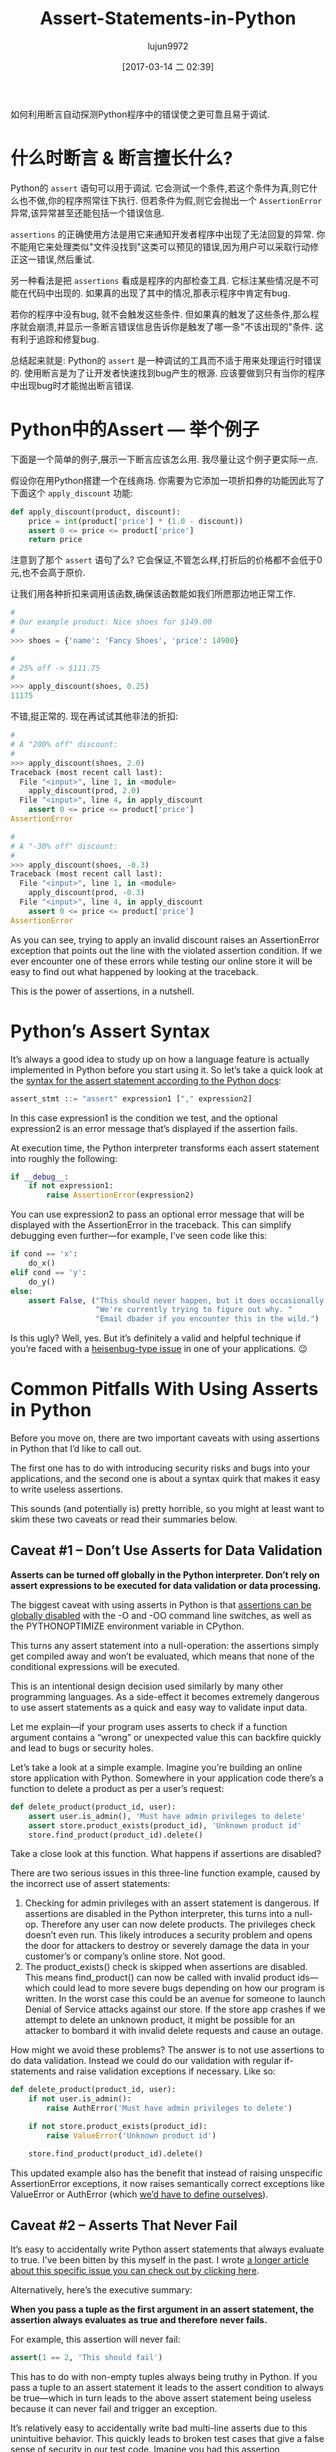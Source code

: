 #+TITLE: Assert-Statements-in-Python
#+AUTHOR: lujun9972
#+TAGS: raw
#+DATE: [2017-03-14 二 02:39]
#+LANGUAGE:  zh-CN
#+OPTIONS:  H:6 num:nil toc:t \n:nil ::t |:t ^:nil -:nil f:t *:t <:nil

#+URL: https://dbader.org/blog/python-assert-tutorial

如何利用断言自动探测Python程序中的错误使之更可靠且易于调试.

[[https://dbader.org/blog/figures/python-assert.png]]

* 什么时断言 & 断言擅长什么?

Python的 =assert= 语句可以用于调试. 它会测试一个条件,若这个条件为真,则它什么也不做,你的程序照常往下执行.
但若条件为假,则它会抛出一个 =AssertionError= 异常,该异常甚至还能包括一个错误信息.

=assertions= 的正确使用方法是用它来通知开发者程序中出现了无法回复的异常. 
你不能用它来处理类似"文件没找到"这类可以预见的错误,因为用户可以采取行动修正这一错误,然后重试.

另一种看法是把 =assertions= 看成是程序的内部检查工具.
它标注某些情况是不可能在代码中出现的. 如果真的出现了其中的情况,那表示程序中肯定有bug.

若你的程序中没有bug, 就不会触发这些条件. 但如果真的触发了这些条件,那么程序就会崩溃,并显示一条断言错误信息告诉你是触发了哪一条"不该出现的"条件.
这有利于追踪和修复bug.

总结起来就是: Python的 =assert= 是一种调试的工具而不适于用来处理运行时错误的.
使用断言是为了让开发者快速找到bug产生的根源.
应该要做到只有当你的程序中出现bug时才能抛出断言错误.

* Python中的Assert — 举个例子

下面是一个简单的例子,展示一下断言应该怎么用.
我尽量让这个例子更实际一点.

假设你在用Python搭建一个在线商场. 你需要为它添加一项折扣券的功能因此写了下面这个 =apply_discount= 功能:

#+BEGIN_SRC python
  def apply_discount(product, discount):
      price = int(product['price'] * (1.0 - discount))
      assert 0 <= price <= product['price']
      return price
#+END_SRC

注意到了那个 =assert= 语句了么? 它会保证,不管怎么样,打折后的价格都不会低于0元,也不会高于原价.

让我们用各种折扣来调用该函数,确保该函数能如我们所愿那边地正常工作.

#+BEGIN_SRC python
  #
  # Our example product: Nice shoes for $149.00
  #
  >>> shoes = {'name': 'Fancy Shoes', 'price': 14900}

  #
  # 25% off -> $111.75
  #
  >>> apply_discount(shoes, 0.25)
  11175
#+END_SRC

不错,挺正常的. 现在再试试其他非法的折扣:

#+BEGIN_SRC python
  #
  # A "200% off" discount:
  #
  >>> apply_discount(shoes, 2.0)
  Traceback (most recent call last):
    File "<input>", line 1, in <module>
      apply_discount(prod, 2.0)
    File "<input>", line 4, in apply_discount
      assert 0 <= price <= product['price']
  AssertionError

  #
  # A "-30% off" discount:
  #
  >>> apply_discount(shoes, -0.3)
  Traceback (most recent call last):
    File "<input>", line 1, in <module>
      apply_discount(prod, -0.3)
    File "<input>", line 4, in apply_discount
      assert 0 <= price <= product['price']
  AssertionError
#+END_SRC

As you can see, trying to apply an invalid discount raises an AssertionError
exception that points out the line with the violated assertion condition. If
we ever encounter one of these errors while testing our online store it will
be easy to find out what happened by looking at the traceback.

This is the power of assertions, in a nutshell.

* Python’s Assert Syntax

It’s always a good idea to study up on how a language feature is actually
implemented in Python before you start using it. So let’s take a quick look at
the [[https://docs.python.org/3/reference/simple_stmts.html#the-assert-statement][syntax for the assert statement according to the Python docs]]:

#+BEGIN_SRC python
  assert_stmt ::= "assert" expression1 ["," expression2]
#+END_SRC

In this case expression1 is the condition we test, and the optional
expression2 is an error message that’s displayed if the assertion fails.

At execution time, the Python interpreter transforms each assert statement
into roughly the following:

#+BEGIN_SRC python
  if __debug__:
      if not expression1:
          raise AssertionError(expression2)
#+END_SRC

You can use expression2 to pass an optional error message that will be
displayed with the AssertionError in the traceback. This can simplify
debugging even further—for example, I’ve seen code like this:

#+BEGIN_SRC python
  if cond == 'x':
      do_x()
  elif cond == 'y':
      do_y()
  else:
      assert False, ("This should never happen, but it does occasionally. "
                     "We're currently trying to figure out why. "
                     "Email dbader if you encounter this in the wild.")
#+END_SRC

Is this ugly? Well, yes. But it’s definitely a valid and helpful technique if
you’re faced with a [[https://en.wikipedia.org/wiki/Heisenbug][heisenbug-type issue]] in one of your applications. 😉

* Common Pitfalls With Using Asserts in Python

Before you move on, there are two important caveats with using assertions in
Python that I’d like to call out.

The first one has to do with introducing security risks and bugs into your
applications, and the second one is about a syntax quirk that makes it easy to
write useless assertions.

This sounds (and potentially is) pretty horrible, so you might at least want
to skim these two caveats or read their summaries below.

** Caveat #1 – Don’t Use Asserts for Data Validation

*Asserts can be turned off globally in the Python interpreter. Don’t rely on assert expressions to be executed for data validation or data processing.*

The biggest caveat with using asserts in Python is that [[https://docs.python.org/3/library/constants.html#__debug__][assertions can be]]
[[https://docs.python.org/3/library/constants.html#__debug__][globally disabled]] with the -O and -OO command line switches, as well as the
PYTHONOPTIMIZE environment variable in CPython.

This turns any assert statement into a null-operation: the assertions simply
get compiled away and won’t be evaluated, which means that none of the
conditional expressions will be executed.

This is an intentional design decision used similarly by many other
programming languages. As a side-effect it becomes extremely dangerous to use
assert statements as a quick and easy way to validate input data.

Let me explain—if your program uses asserts to check if a function argument
contains a “wrong” or unexpected value this can backfire quickly and lead to
bugs or security holes.

Let’s take a look at a simple example. Imagine you’re building an online store
application with Python. Somewhere in your application code there’s a function
to delete a product as per a user’s request:

#+BEGIN_SRC python
  def delete_product(product_id, user):
      assert user.is_admin(), 'Must have admin privileges to delete'
      assert store.product_exists(product_id), 'Unknown product id'
      store.find_product(product_id).delete()
#+END_SRC

Take a close look at this function. What happens if assertions are disabled?

There are two serious issues in this three-line function example, caused by
the incorrect use of assert statements:

 1. Checking for admin privileges with an assert statement is dangerous. If
    assertions are disabled in the Python interpreter, this turns into a
    null-op. Therefore any user can now delete products. The privileges check
    doesn’t even run. This likely introduces a security problem and opens the
    door for attackers to destroy or severely damage the data in your
    customer’s or company’s online store. Not good.
 2. The product_exists() check is skipped when assertions are disabled. This
    means find_product() can now be called with invalid product ids—which
    could lead to more severe bugs depending on how our program is written. In
    the worst case this could be an avenue for someone to launch Denial of
    Service attacks against our store. If the store app crashes if we attempt
    to delete an unknown product, it might be possible for an attacker to
    bombard it with invalid delete requests and cause an outage.

How might we avoid these problems? The answer is to not use assertions to do
data validation. Instead we could do our validation with regular if-statements
and raise validation exceptions if necessary. Like so:

#+BEGIN_SRC python
  def delete_product(product_id, user):
      if not user.is_admin():
          raise AuthError('Must have admin privileges to delete')

      if not store.product_exists(product_id):
          raise ValueError('Unknown product id')

      store.find_product(product_id).delete()
#+END_SRC

This updated example also has the benefit that instead of raising unspecific
AssertionError exceptions, it now raises semantically correct exceptions like
ValueError or AuthError (which [[https://dbader.org/blog/python-custom-exceptions][we’d have to define ourselves]]).

** Caveat #2 – Asserts That Never Fail

It’s easy to accidentally write Python assert statements that always evaluate
to true. I’ve been bitten by this myself in the past. I wrote [[https://dbader.org/blog/catching-bogus-python-asserts][a longer article]]
[[https://dbader.org/blog/catching-bogus-python-asserts][about this specific issue you can check out by clicking here]].

Alternatively, here’s the executive summary:

*When you pass a tuple as the first argument in an assert statement, the assertion always evaluates as true and therefore never fails.*

For example, this assertion will never fail:

#+BEGIN_SRC python
  assert(1 == 2, 'This should fail')
#+END_SRC

This has to do with non-empty tuples always being truthy in Python. If you
pass a tuple to an assert statement it leads to the assert condition to always
be true—which in turn leads to the above assert statement being useless
because it can never fail and trigger an exception.

It’s relatively easy to accidentally write bad multi-line asserts due to this
unintuitive behavior. This quickly leads to broken test cases that give a
false sense of security in our test code. Imagine you had this assertion
somewhere in your unit test suite:

#+BEGIN_SRC python
  assert (
      counter == 10,
      'It should have counted all the items'
  )
#+END_SRC

Upon first inspection this test case looks completely fine. However, this test
case would never catch an incorrect result: it always evaluates to True,
regardless of the state of the counter variable.

Like I said, it’s rather easy to shoot yourself in the foot with this (mine
still hurts). Luckily, there are some countermeasures you can apply to prevent
this syntax quirk from causing trouble:

[[https://dbader.org/blog/catching-bogus-python-asserts][>> Read the full article on bogus assertions to get the dirty details.]]

* Python Assertions — Summary

Despite these caveats I believe that Python’s assertions are a powerful
debugging tool that’s frequently underused by Python developers.

Understanding how assertions work and when to apply them can help you write
more maintainable and easier to debug Python programs. It’s a great skill to
learn that will help bring your Python to the next level and make you a more
well-rounded Pythonista.
